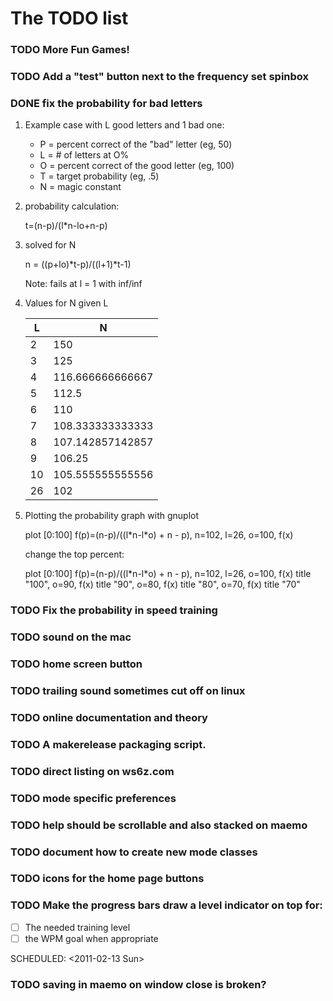 * The TODO list
*** TODO More Fun Games!
*** TODO Add a "test" button next to the frequency set spinbox
*** DONE fix the probability for bad letters
    :LOGBOOK:
    - State "DONE"       from "TODO"       [2011-02-12 Sat 22:35]
    :END:
***** Example case with L good letters and 1 bad one:
      + P = percent correct of the "bad" letter (eg, 50)
      + L = # of letters at O%
      + O = percent correct of the good letter (eg, 100)
      + T = target probability (eg, .5)
      + N = magic constant

***** probability calculation:
      t=(n-p)/(l*n-lo+n-p)

***** solved for N
      n = ((p+lo)*t-p)/((l+1)*t-1) 

      Note: fails at l = 1 with inf/inf

***** Values for N given L
      |----+------------------|
      |  L |                N |
      |----+------------------|
      |  2 |              150 |
      |  3 |              125 |
      |  4 | 116.666666666667 |
      |  5 |            112.5 |
      |  6 |              110 |
      |  7 | 108.333333333333 |
      |  8 | 107.142857142857 |
      |  9 |           106.25 |
      | 10 | 105.555555555556 |
      | 26 |              102 |
      |----+------------------|

***** Plotting the probability graph with gnuplot

      plot [0:100] f(p)=(n-p)/((l*n-l*o) + n - p), n=102, l=26, o=100, f(x)

      change the top percent:

      plot [0:100] f(p)=(n-p)/((l*n-l*o) + n - p), n=102, l=26, o=100, f(x) title "100", o=90, f(x) title "90", o=80, f(x) title "80", o=70, f(x) title "70"
*** TODO Fix the probability in speed training
*** TODO sound on the mac
  SCHEDULED: <2011-02-13 Sun>
*** TODO home screen button
  SCHEDULED: <2011-02-13 Sun>
*** TODO trailing sound sometimes cut off on linux
  SCHEDULED: <2011-02-13 Sun>
*** TODO online documentation and theory
  SCHEDULED: <2011-02-13 Sun>
*** TODO A makerelease packaging script.
  SCHEDULED: <2011-02-13 Sun>
*** TODO direct listing on ws6z.com
  SCHEDULED: <2011-02-13 Sun>
*** TODO mode specific preferences
  SCHEDULED: <2011-02-13 Sun>
*** TODO help should be scrollable and also stacked on maemo
  SCHEDULED: <2011-02-13 Sun>
*** TODO document how to create new mode classes
  SCHEDULED: <2011-02-13 Sun>
*** TODO icons for the home page buttons
  SCHEDULED: <2011-02-13 Sun>
*** TODO Make the progress bars draw a level indicator on top for:
    - [ ] The needed training level
    - [ ] the WPM goal when appropriate
  SCHEDULED: <2011-02-13 Sun>
*** TODO saving in maemo on window close is broken?
  SCHEDULED: <2011-02-13 Sun>
